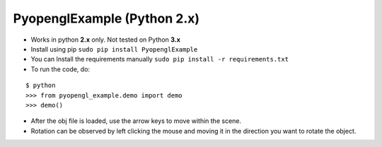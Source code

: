PyopenglExample (Python 2.x)
============================

-  Works in python **2.x** only. Not tested on Python **3.x**

-  Install using pip ``sudo pip install PyopenglExample``

-  You can Install the requirements manually
   ``sudo pip install -r requirements.txt``

-  To run the code, do:

::

    $ python
    >>> from pyopengl_example.demo import demo
    >>> demo()

-  After the obj file is loaded, use the arrow keys to move within the
   scene.

-  Rotation can be observed by left clicking the mouse and moving it in
   the direction you want to rotate the object.

